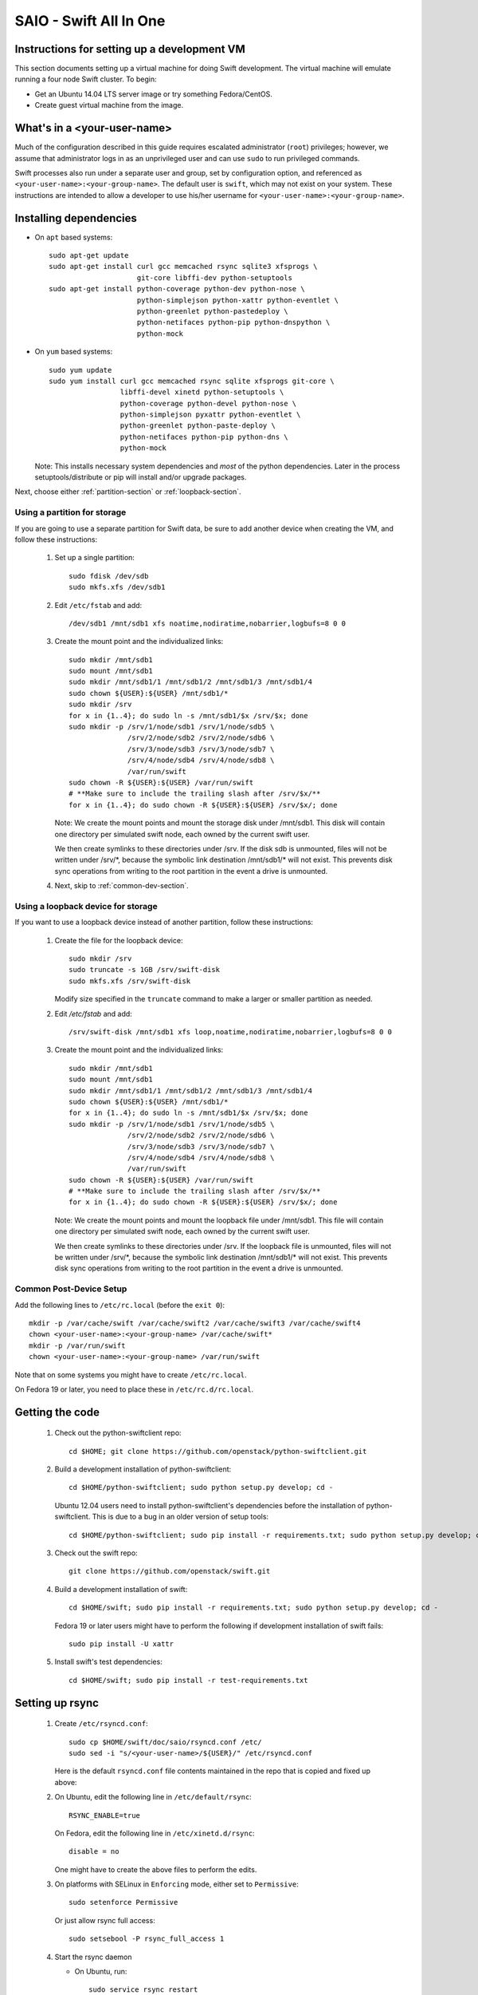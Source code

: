 =======================
SAIO - Swift All In One
=======================

---------------------------------------------
Instructions for setting up a development VM
---------------------------------------------

This section documents setting up a virtual machine for doing Swift
development.  The virtual machine will emulate running a four node Swift
cluster. To begin:

* Get an Ubuntu 14.04 LTS server image or try something
  Fedora/CentOS.

* Create guest virtual machine from the image.

----------------------------
What's in a <your-user-name>
----------------------------

Much of the configuration described in this guide requires escalated
administrator (``root``) privileges; however, we assume that administrator logs
in as an unprivileged user and can use ``sudo`` to run privileged commands.

Swift processes also run under a separate user and group, set by configuration
option, and referenced as ``<your-user-name>:<your-group-name>``.  The default user
is ``swift``, which may not exist on your system.  These instructions are
intended to allow a developer to use his/her username for
``<your-user-name>:<your-group-name>``.

-----------------------
Installing dependencies
-----------------------

* On ``apt`` based systems::

        sudo apt-get update
        sudo apt-get install curl gcc memcached rsync sqlite3 xfsprogs \
                             git-core libffi-dev python-setuptools
        sudo apt-get install python-coverage python-dev python-nose \
                             python-simplejson python-xattr python-eventlet \
                             python-greenlet python-pastedeploy \
                             python-netifaces python-pip python-dnspython \
                             python-mock

* On ``yum`` based systems::

        sudo yum update
        sudo yum install curl gcc memcached rsync sqlite xfsprogs git-core \
                         libffi-devel xinetd python-setuptools \
                         python-coverage python-devel python-nose \
                         python-simplejson pyxattr python-eventlet \
                         python-greenlet python-paste-deploy \
                         python-netifaces python-pip python-dns \
                         python-mock

  Note: This installs necessary system dependencies and *most* of the python
  dependencies. Later in the process setuptools/distribute or pip will install
  and/or upgrade packages. 

Next, choose either :ref:`partition-section` or :ref:`loopback-section`.

.. _partition-section:

Using a partition for storage
=============================

If you are going to use a separate partition for Swift data, be sure to add
another device when creating the VM, and follow these instructions:

  #. Set up a single partition::

        sudo fdisk /dev/sdb
        sudo mkfs.xfs /dev/sdb1

  #. Edit ``/etc/fstab`` and add::

        /dev/sdb1 /mnt/sdb1 xfs noatime,nodiratime,nobarrier,logbufs=8 0 0

  #. Create the mount point and the individualized links::

        sudo mkdir /mnt/sdb1
        sudo mount /mnt/sdb1
        sudo mkdir /mnt/sdb1/1 /mnt/sdb1/2 /mnt/sdb1/3 /mnt/sdb1/4
        sudo chown ${USER}:${USER} /mnt/sdb1/*
        sudo mkdir /srv
        for x in {1..4}; do sudo ln -s /mnt/sdb1/$x /srv/$x; done
        sudo mkdir -p /srv/1/node/sdb1 /srv/1/node/sdb5 \
                      /srv/2/node/sdb2 /srv/2/node/sdb6 \
                      /srv/3/node/sdb3 /srv/3/node/sdb7 \
                      /srv/4/node/sdb4 /srv/4/node/sdb8 \
                      /var/run/swift
        sudo chown -R ${USER}:${USER} /var/run/swift
        # **Make sure to include the trailing slash after /srv/$x/**
        for x in {1..4}; do sudo chown -R ${USER}:${USER} /srv/$x/; done

     Note: We create the mount points and mount the storage disk under
     /mnt/sdb1. This disk will contain one directory per simulated swift node,
     each owned by the current swift user.

     We then create symlinks to these directories under /srv.
     If the disk sdb is unmounted, files will not be written under
     /srv/\*, because the symbolic link destination /mnt/sdb1/* will not
     exist. This prevents disk sync operations from writing to the root
     partition in the event a drive is unmounted.

  #. Next, skip to :ref:`common-dev-section`.


.. _loopback-section:

Using a loopback device for storage
===================================

If you want to use a loopback device instead of another partition, follow
these instructions:

  #. Create the file for the loopback device::

        sudo mkdir /srv
        sudo truncate -s 1GB /srv/swift-disk
        sudo mkfs.xfs /srv/swift-disk

     Modify size specified in the ``truncate`` command to make a larger or
     smaller partition as needed.

  #. Edit `/etc/fstab` and add::

        /srv/swift-disk /mnt/sdb1 xfs loop,noatime,nodiratime,nobarrier,logbufs=8 0 0

  #. Create the mount point and the individualized links::

        sudo mkdir /mnt/sdb1
        sudo mount /mnt/sdb1
        sudo mkdir /mnt/sdb1/1 /mnt/sdb1/2 /mnt/sdb1/3 /mnt/sdb1/4
        sudo chown ${USER}:${USER} /mnt/sdb1/*
        for x in {1..4}; do sudo ln -s /mnt/sdb1/$x /srv/$x; done
        sudo mkdir -p /srv/1/node/sdb1 /srv/1/node/sdb5 \
                      /srv/2/node/sdb2 /srv/2/node/sdb6 \
                      /srv/3/node/sdb3 /srv/3/node/sdb7 \
                      /srv/4/node/sdb4 /srv/4/node/sdb8 \
                      /var/run/swift
        sudo chown -R ${USER}:${USER} /var/run/swift
        # **Make sure to include the trailing slash after /srv/$x/**
        for x in {1..4}; do sudo chown -R ${USER}:${USER} /srv/$x/; done

     Note: We create the mount points and mount the loopback file under
     /mnt/sdb1. This file will contain one directory per simulated swift node,
     each owned by the current swift user.

     We then create symlinks to these directories under /srv.
     If the loopback file is unmounted, files will not be written under
     /srv/\*, because the symbolic link destination /mnt/sdb1/* will not
     exist. This prevents disk sync operations from writing to the root
     partition in the event a drive is unmounted.

.. _common-dev-section:

Common Post-Device Setup
========================

Add the following lines to ``/etc/rc.local`` (before the ``exit 0``)::

        mkdir -p /var/cache/swift /var/cache/swift2 /var/cache/swift3 /var/cache/swift4
        chown <your-user-name>:<your-group-name> /var/cache/swift*
        mkdir -p /var/run/swift
        chown <your-user-name>:<your-group-name> /var/run/swift

Note that on some systems you might have to create ``/etc/rc.local``.

On Fedora 19 or later, you need to place these in ``/etc/rc.d/rc.local``.

----------------
Getting the code
----------------

  #. Check out the python-swiftclient repo::

        cd $HOME; git clone https://github.com/openstack/python-swiftclient.git

  #. Build a development installation of python-swiftclient::

        cd $HOME/python-swiftclient; sudo python setup.py develop; cd -

     Ubuntu 12.04 users need to install python-swiftclient's dependencies before the installation of
     python-swiftclient. This is due to a bug in an older version of setup tools::

        cd $HOME/python-swiftclient; sudo pip install -r requirements.txt; sudo python setup.py develop; cd -

  #. Check out the swift repo::

        git clone https://github.com/openstack/swift.git

  #. Build a development installation of swift::

        cd $HOME/swift; sudo pip install -r requirements.txt; sudo python setup.py develop; cd -

     Fedora 19 or later users might have to perform the following if development
     installation of swift fails::

        sudo pip install -U xattr

  #. Install swift's test dependencies::

        cd $HOME/swift; sudo pip install -r test-requirements.txt

----------------
Setting up rsync
----------------

  #. Create ``/etc/rsyncd.conf``::

        sudo cp $HOME/swift/doc/saio/rsyncd.conf /etc/
        sudo sed -i "s/<your-user-name>/${USER}/" /etc/rsyncd.conf

     Here is the default ``rsyncd.conf`` file contents maintained in the repo
     that is copied and fixed up above:

     .. literalinclude:: /../saio/rsyncd.conf

  #. On Ubuntu, edit the following line in ``/etc/default/rsync``::

        RSYNC_ENABLE=true

     On Fedora, edit the following line in ``/etc/xinetd.d/rsync``::

        disable = no

     One might have to create the above files to perform the edits.

  #. On platforms with SELinux in ``Enforcing`` mode, either set to ``Permissive``::

        sudo setenforce Permissive

     Or just allow rsync full access::

        sudo setsebool -P rsync_full_access 1

  #. Start the rsync daemon

     * On Ubuntu, run::

        sudo service rsync restart

     * On Fedora, run::

        sudo systemctl restart xinetd.service
        sudo systemctl enable rsyncd.service
        sudo systemctl start rsyncd.service

     * On other xinetd based systems simply run::

        sudo service xinetd restart

  #. Verify rsync is accepting connections for all servers::

        rsync rsync://pub@localhost/

     You should see the following output from the above command::

        account6012
        account6022
        account6032
        account6042
        container6011
        container6021
        container6031
        container6041
        object6010
        object6020
        object6030
        object6040

------------------
Starting memcached
------------------

On non-Ubuntu distros you need to ensure memcached is running::

        sudo service memcached start
        sudo chkconfig memcached on

or::

        sudo systemctl enable memcached.service
        sudo systemctl start memcached.service

The tempauth middleware stores tokens in memcached. If memcached is not
running, tokens cannot be validated, and accessing Swift becomes impossible.

---------------------------------------------------
Optional: Setting up rsyslog for individual logging
---------------------------------------------------

  #. Install the swift rsyslogd configuration::

        sudo cp $HOME/swift/doc/saio/rsyslog.d/10-swift.conf /etc/rsyslog.d/

     Be sure to review that conf file to determine if you want all the logs
     in one file vs. all the logs separated out, and if you want hourly logs
     for stats processing. For convenience, we provide its default contents
     below:

     .. literalinclude:: /../saio/rsyslog.d/10-swift.conf

  #. Edit ``/etc/rsyslog.conf`` and make the following change (usually in the
     "GLOBAL DIRECTIVES" section)::

        $PrivDropToGroup adm

  #. If using hourly logs (see above) perform::

        sudo mkdir -p /var/log/swift/hourly

     Otherwise perform::

        sudo mkdir -p /var/log/swift

  #. Setup the logging directory and start syslog:

     * On Ubuntu::

        sudo chown -R syslog.adm /var/log/swift
        sudo chmod -R g+w /var/log/swift
        sudo service rsyslog restart

     * On Fedora::

        sudo chown -R root:adm /var/log/swift
        sudo chmod -R g+w /var/log/swift
        sudo systemctl restart rsyslog.service

---------------------
Configuring each node
---------------------

After performing the following steps, be sure to verify that Swift has access
to resulting configuration files (sample configuration files are provided with
all defaults in line-by-line comments).

  #. Optionally remove an existing swift directory::

        sudo rm -rf /etc/swift

  #. Populate the ``/etc/swift`` directory itself::

        cd $HOME/swift/doc; sudo cp -r saio/swift /etc/swift; cd -
        sudo chown -R ${USER}:${USER} /etc/swift

  #. Update ``<your-user-name>`` references in the Swift config files::

        find /etc/swift/ -name \*.conf | xargs sudo sed -i "s/<your-user-name>/${USER}/"

The contents of the configuration files provided by executing the above
commands are as follows:

  #. ``/etc/swift/swift.conf``

     .. literalinclude:: /../saio/swift/swift.conf

  #. ``/etc/swift/proxy-server.conf``

     .. literalinclude:: /../saio/swift/proxy-server.conf

  #. ``/etc/swift/object-expirer.conf``

     .. literalinclude:: /../saio/swift/object-expirer.conf

  #. ``/etc/swift/container-reconciler.conf``

     .. literalinclude:: /../saio/swift/container-reconciler.conf

  #. ``/etc/swift/container-sync-realms.conf``

     .. literalinclude:: /../saio/swift/container-sync-realms.conf

  #. ``/etc/swift/account-server/1.conf``

     .. literalinclude:: /../saio/swift/account-server/1.conf

  #. ``/etc/swift/container-server/1.conf``

     .. literalinclude:: /../saio/swift/container-server/1.conf

  #. ``/etc/swift/object-server/1.conf``

     .. literalinclude:: /../saio/swift/object-server/1.conf

  #. ``/etc/swift/account-server/2.conf``

     .. literalinclude:: /../saio/swift/account-server/2.conf

  #. ``/etc/swift/container-server/2.conf``

     .. literalinclude:: /../saio/swift/container-server/2.conf

  #. ``/etc/swift/object-server/2.conf``

     .. literalinclude:: /../saio/swift/object-server/2.conf

  #. ``/etc/swift/account-server/3.conf``

     .. literalinclude:: /../saio/swift/account-server/3.conf

  #. ``/etc/swift/container-server/3.conf``

     .. literalinclude:: /../saio/swift/container-server/3.conf

  #. ``/etc/swift/object-server/3.conf``

     .. literalinclude:: /../saio/swift/object-server/3.conf

  #. ``/etc/swift/account-server/4.conf``

     .. literalinclude:: /../saio/swift/account-server/4.conf

  #. ``/etc/swift/container-server/4.conf``

     .. literalinclude:: /../saio/swift/container-server/4.conf

  #. ``/etc/swift/object-server/4.conf``

     .. literalinclude:: /../saio/swift/object-server/4.conf

.. _setup_scripts:

------------------------------------
Setting up scripts for running Swift
------------------------------------

  #. Copy the SAIO scripts for resetting the environment::

        mkdir -p $HOME/bin
        cd $HOME/swift/doc; cp saio/bin/* $HOME/bin; cd -
        chmod +x $HOME/bin/*

  #. Edit the ``$HOME/bin/resetswift`` script

     The template ``resetswift`` script looks like the following:

        .. literalinclude:: /../saio/bin/resetswift

     If you are using a loopback device add an environment var to
     subsitute ``/dev/sdb1`` with ``/srv/swift-disk``::

        echo "export SAIO_BLOCK_DEVICE=/srv/swift-disk" >> $HOME/.bashrc

     If you did not set up rsyslog for individual logging, remove the ``find
     /var/log/swift...`` line::

        sed -i "/find \/var\/log\/swift/d" $HOME/bin/resetswift


  #. Install the sample configuration file for running tests::

        cp $HOME/swift/test/sample.conf /etc/swift/test.conf

     The template ``test.conf`` looks like the following:

        .. literalinclude:: /../../test/sample.conf

  #. Add an environment variable for running tests below::

        echo "export SWIFT_TEST_CONFIG_FILE=/etc/swift/test.conf" >> $HOME/.bashrc

  #. Be sure that your ``PATH`` includes the ``bin`` directory::

        echo "export PATH=${PATH}:$HOME/bin" >> $HOME/.bashrc

  #. Source the above environment variables into your current environment::

        . $HOME/.bashrc

  #. Construct the initial rings using the provided script::

        remakerings

     The ``remakerings`` script looks like the following:

        .. literalinclude:: /../saio/bin/remakerings

     You can expect the output from this command to produce the following.  Note
     that 3 object rings are created in order to test storage policies and EC in
     the SAIO environment.  The EC ring is the only one with all 8 devices.
     There are also two replication rings, one for 3x replication and another
     for 2x replication, but those rings only use 4 devices::

        Device d0r1z1-127.0.0.1:6010R127.0.0.1:6010/sdb1_"" with 1.0 weight got id 0
        Device d1r1z2-127.0.0.1:6020R127.0.0.1:6020/sdb2_"" with 1.0 weight got id 1
        Device d2r1z3-127.0.0.1:6030R127.0.0.1:6030/sdb3_"" with 1.0 weight got id 2
        Device d3r1z4-127.0.0.1:6040R127.0.0.1:6040/sdb4_"" with 1.0 weight got id 3
        Reassigned 1024 (100.00%) partitions. Balance is now 0.00.  Dispersion is now 0.00
        Device d0r1z1-127.0.0.1:6010R127.0.0.1:6010/sdb1_"" with 1.0 weight got id 0
        Device d1r1z2-127.0.0.1:6020R127.0.0.1:6020/sdb2_"" with 1.0 weight got id 1
        Device d2r1z3-127.0.0.1:6030R127.0.0.1:6030/sdb3_"" with 1.0 weight got id 2
        Device d3r1z4-127.0.0.1:6040R127.0.0.1:6040/sdb4_"" with 1.0 weight got id 3
        Reassigned 1024 (100.00%) partitions. Balance is now 0.00.  Dispersion is now 0.00
        Device d0r1z1-127.0.0.1:6010R127.0.0.1:6010/sdb1_"" with 1.0 weight got id 0
        Device d1r1z1-127.0.0.1:6010R127.0.0.1:6010/sdb5_"" with 1.0 weight got id 1
        Device d2r1z2-127.0.0.1:6020R127.0.0.1:6020/sdb2_"" with 1.0 weight got id 2
        Device d3r1z2-127.0.0.1:6020R127.0.0.1:6020/sdb6_"" with 1.0 weight got id 3
        Device d4r1z3-127.0.0.1:6030R127.0.0.1:6030/sdb3_"" with 1.0 weight got id 4
        Device d5r1z3-127.0.0.1:6030R127.0.0.1:6030/sdb7_"" with 1.0 weight got id 5
        Device d6r1z4-127.0.0.1:6040R127.0.0.1:6040/sdb4_"" with 1.0 weight got id 6
        Device d7r1z4-127.0.0.1:6040R127.0.0.1:6040/sdb8_"" with 1.0 weight got id 7
        Reassigned 1024 (100.00%) partitions. Balance is now 0.00.  Dispersion is now 0.00
        Device d0r1z1-127.0.0.1:6011R127.0.0.1:6011/sdb1_"" with 1.0 weight got id 0
        Device d1r1z2-127.0.0.1:6021R127.0.0.1:6021/sdb2_"" with 1.0 weight got id 1
        Device d2r1z3-127.0.0.1:6031R127.0.0.1:6031/sdb3_"" with 1.0 weight got id 2
        Device d3r1z4-127.0.0.1:6041R127.0.0.1:6041/sdb4_"" with 1.0 weight got id 3
        Reassigned 1024 (100.00%) partitions. Balance is now 0.00.  Dispersion is now 0.00
        Device d0r1z1-127.0.0.1:6012R127.0.0.1:6012/sdb1_"" with 1.0 weight got id 0
        Device d1r1z2-127.0.0.1:6022R127.0.0.1:6022/sdb2_"" with 1.0 weight got id 1
        Device d2r1z3-127.0.0.1:6032R127.0.0.1:6032/sdb3_"" with 1.0 weight got id 2
        Device d3r1z4-127.0.0.1:6042R127.0.0.1:6042/sdb4_"" with 1.0 weight got id 3
        Reassigned 1024 (100.00%) partitions. Balance is now 0.00.  Dispersion is now 0.00

  #. Read more about Storage Policies and your SAIO :doc:`policies_saio`

  #. Verify the unit tests run::

        $HOME/swift/.unittests

     Note that the unit tests do not require any swift daemons running.

  #. Start the "main" Swift daemon processes (proxy, account, container, and
     object)::

        startmain

     (The "``Unable to increase file descriptor limit.  Running as non-root?``"
     warnings are expected and ok.)

     The ``startmain`` script looks like the following:

        .. literalinclude:: /../saio/bin/startmain

  #. Get an ``X-Storage-Url`` and ``X-Auth-Token``::

        curl -v -H 'X-Storage-User: test:tester' -H 'X-Storage-Pass: testing' http://127.0.0.1:8080/auth/v1.0

  #. Check that you can ``GET`` account::

        curl -v -H 'X-Auth-Token: <token-from-x-auth-token-above>' <url-from-x-storage-url-above>

  #. Check that ``swift`` command provided by the python-swiftclient package works::

        swift -A http://127.0.0.1:8080/auth/v1.0 -U test:tester -K testing stat

  #. Verify the functional tests run::

        $HOME/swift/.functests

     (Note: functional tests will first delete everything in the configured
     accounts.)

  #. Verify the probe tests run::

        $HOME/swift/.probetests

     (Note: probe tests will reset your environment as they call ``resetswift``
     for each test.)

----------------
Debugging Issues
----------------

If all doesn't go as planned, and tests fail, or you can't auth, or something
doesn't work, here are some good starting places to look for issues:

#. Everything is logged using system facilities -- usually in ``/var/log/syslog``,
   but possibly in ``/var/log/messages`` on e.g. Fedora -- so that is a good first
   place to look for errors (most likely python tracebacks).
#. Make sure all of the server processes are running.  For the base
   functionality, the Proxy, Account, Container, and Object servers
   should be running.
#. If one of the servers are not running, and no errors are logged to syslog,
   it may be useful to try to start the server manually, for example:
   ``swift-object-server /etc/swift/object-server/1.conf`` will start the
   object server.  If there are problems not showing up in syslog,
   then you will likely see the traceback on startup.
#. If you need to, you can turn off syslog for unit tests. This can be
   useful for environments where ``/dev/log`` is unavailable, or which
   cannot rate limit (unit tests generate a lot of logs very quickly).
   Open the file ``SWIFT_TEST_CONFIG_FILE`` points to, and change the
   value of ``fake_syslog`` to ``True``.
